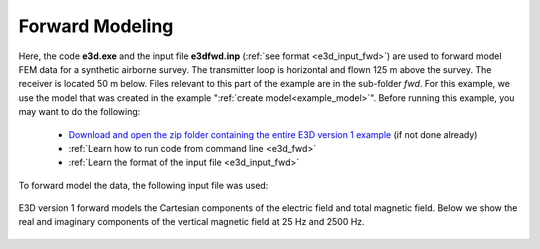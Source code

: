 .. _example_fwd:

Forward Modeling
================

Here, the code **e3d.exe** and the input file **e3dfwd.inp** (:ref:`see format <e3d_input_fwd>`) are used to forward model FEM data for a synthetic airborne survey. The transmitter loop is horizontal and flown 125 m above the survey. The receiver is located 50 m below. Files relevant to this part of the example are in the sub-folder *fwd*. For this example, we use the model that was created in the example ":ref:`create model<example_model>`". Before running this example, you may want to do the following:

	- `Download and open the zip folder containing the entire E3D version 1 example <https://github.com/ubcgif/E3D/raw/master/assets/E3D_manual_ver1.zip>`__ (if not done already)
	- :ref:`Learn how to run code from command line <e3d_fwd>`
	- :ref:`Learn the format of the input file <e3d_input_fwd>`

To forward model the data, the following input file was used:

.. figure:: ../inputfiles/images/create_fwd_input.png
     :align: center
     :width: 700

E3D version 1 forward models the Cartesian components of the electric field and total magnetic field. Below we show the real and imaginary components of the vertical magnetic field at 25 Hz and 2500 Hz.

.. figure:: images/fwd1.png
     :align: center
     :width: 700




